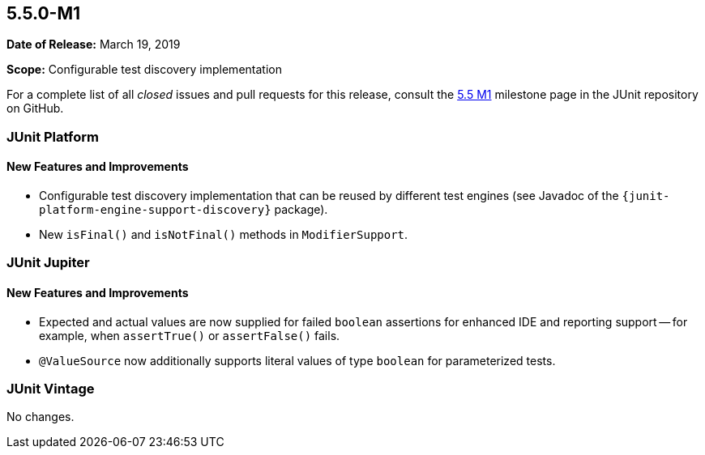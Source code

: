 [[release-notes-5.5.0-M1]]
== 5.5.0-M1

*Date of Release:* March 19, 2019

*Scope:* Configurable test discovery implementation

For a complete list of all _closed_ issues and pull requests for this release, consult the
link:{junit5-repo}+/milestone/34?closed=1+[5.5 M1] milestone page in the JUnit repository
on GitHub.


[[release-notes-5.5.0-M1-junit-platform]]
=== JUnit Platform

==== New Features and Improvements

* Configurable test discovery implementation that can be reused by different test engines
  (see Javadoc of the `{junit-platform-engine-support-discovery}` package).
* New `isFinal()` and `isNotFinal()` methods in `ModifierSupport`.

[[release-notes-5.5.0-M1-junit-jupiter]]
=== JUnit Jupiter

==== New Features and Improvements

* Expected and actual values are now supplied for failed `boolean` assertions for enhanced
  IDE and reporting support -- for example, when `assertTrue()` or `assertFalse()` fails.
* `@ValueSource` now additionally supports literal values of type `boolean` for
  parameterized tests.


[[release-notes-5.5.0-M1-junit-vintage]]
=== JUnit Vintage

No changes.
